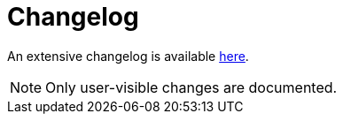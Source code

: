 = Changelog

An extensive changelog is available https://github.com/clojure-emacs/cider-nrepl/blob/master/CHANGELOG.md[here].

NOTE: Only user-visible changes are documented.
